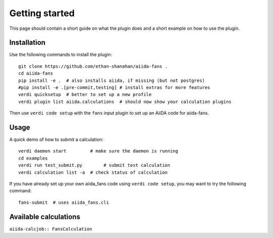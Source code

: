 ===============
Getting started
===============

This page should contain a short guide on what the plugin does and
a short example on how to use the plugin.

Installation
++++++++++++

Use the following commands to install the plugin::

    git clone https://github.com/ethan-shanahan/aiida-fans .
    cd aiida-fans
    pip install -e .  # also installs aiida, if missing (but not postgres)
    #pip install -e .[pre-commit,testing] # install extras for more features
    verdi quicksetup  # better to set up a new profile
    verdi plugin list aiida.calculations  # should now show your calculation plugins

Then use ``verdi code setup`` with the ``fans`` input plugin
to set up an AiiDA code for aiida-fans.

Usage
+++++

A quick demo of how to submit a calculation::

    verdi daemon start         # make sure the daemon is running
    cd examples
    verdi run test_submit.py        # submit test calculation
    verdi calculation list -a  # check status of calculation

If you have already set up your own aiida_fans code using
``verdi code setup``, you may want to try the following command::

    fans-submit  # uses aiida_fans.cli

Available calculations
++++++++++++++++++++++

``aiida-calcjob:: FansCalculation``
